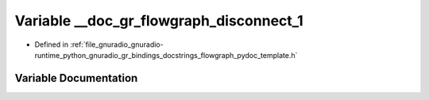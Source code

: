 .. _exhale_variable_flowgraph__pydoc__template_8h_1a89214a1832846c3e6165cd2cd2c3c383:

Variable __doc_gr_flowgraph_disconnect_1
========================================

- Defined in :ref:`file_gnuradio_gnuradio-runtime_python_gnuradio_gr_bindings_docstrings_flowgraph_pydoc_template.h`


Variable Documentation
----------------------


.. doxygenvariable:: __doc_gr_flowgraph_disconnect_1
   :project: gnuradio